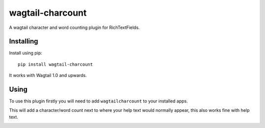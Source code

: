 ===============
wagtail-charcount
===============

A wagtail character and word counting plugin for RichTextFields.

Installing
==========

Install using pip::

    pip install wagtail-charcount

It works with Wagtail 1.0 and upwards.

Using
=====
To use this plugin firstly you will need to add ``wagtailcharcount`` to your installed apps.

This will add a character/word count next to where your help text would normally appear, this also works fine with help text.

.. image:: https://i.imgur.com/5NoSHBz.png
